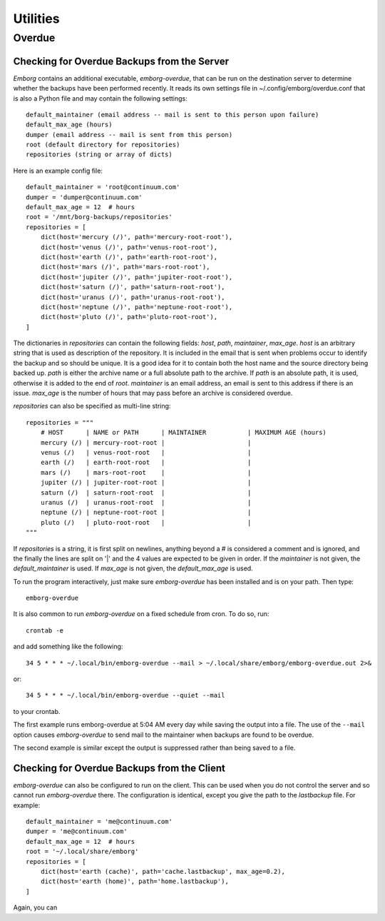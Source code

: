 .. _utilities:

Utilities
=========


Overdue
-------

Checking for Overdue Backups from the Server
~~~~~~~~~~~~~~~~~~~~~~~~~~~~~~~~~~~~~~~~~~~~

*Emborg* contains an additional executable, *emborg-overdue*, that can be run on 
the destination server to determine whether the backups have been performed 
recently.  It reads its own settings file in ~/.config/emborg/overdue.conf that 
is also a Python file and may contain the following settings::

    default_maintainer (email address -- mail is sent to this person upon failure)
    default_max_age (hours)
    dumper (email address -- mail is sent from this person)
    root (default directory for repositories)
    repositories (string or array of dicts)

Here is an example config file::

    default_maintainer = 'root@continuum.com'
    dumper = 'dumper@continuum.com'
    default_max_age = 12  # hours
    root = '/mnt/borg-backups/repositories'
    repositories = [
        dict(host='mercury (/)', path='mercury-root-root'),
        dict(host='venus (/)', path='venus-root-root'),
        dict(host='earth (/)', path='earth-root-root'),
        dict(host='mars (/)', path='mars-root-root'),
        dict(host='jupiter (/)', path='jupiter-root-root'),
        dict(host='saturn (/)', path='saturn-root-root'),
        dict(host='uranus (/)', path='uranus-root-root'),
        dict(host='neptune (/)', path='neptune-root-root'),
        dict(host='pluto (/)', path='pluto-root-root'),
    ]

The dictionaries in *repositories* can contain the following fields: *host*, 
*path*, *maintainer*, *max_age*. *host* is an arbitrary string that is used as 
description of the repository.  It is included in the email that is sent when 
problems occur to identify the backup and so should be unique.  It is a good 
idea for it to contain both the host name and the source directory being backed 
up.  *path* is either the archive name or a full absolute path to the archive.  
If *path* is an absolute path, it is used, otherwise it is added to the end of 
*root*.  *maintainer* is an email address, an email is sent to this address if 
there is an issue.  *max_age* is the number of hours that may pass before an 
archive is considered overdue.

*repositories* can also be specified as multi-line string::

    repositories = """
        # HOST      | NAME or PATH      | MAINTAINER           | MAXIMUM AGE (hours)
        mercury (/) | mercury-root-root |                      |
        venus (/)   | venus-root-root   |                      |
        earth (/)   | earth-root-root   |                      |
        mars (/)    | mars-root-root    |                      |
        jupiter (/) | jupiter-root-root |                      |
        saturn (/)  | saturn-root-root  |                      |
        uranus (/)  | uranus-root-root  |                      |
        neptune (/) | neptune-root-root |                      |
        pluto (/)   | pluto-root-root   |                      |
    """

If *repositories* is a string, it is first split on newlines, anything beyond 
a # is considered a comment and is ignored, and the finally the lines are split 
on '|' and the 4 values are expected to be given in order.  If the *maintainer* 
is not given, the *default_maintainer* is used. If *max_age* is not given, the 
*default_max_age* is used.

To run the program interactively, just make sure *emborg-overdue* has been 
installed and is on your path. Then type::

    emborg-overdue

It is also common to run *emborg-overdue* on a fixed schedule from cron. To do 
so, run::

    crontab -e

and add something like the following::

    34 5 * * * ~/.local/bin/emborg-overdue --mail > ~/.local/share/emborg/emborg-overdue.out 2>&

or::

    34 5 * * * ~/.local/bin/emborg-overdue --quiet --mail

to your crontab.

The first example runs emborg-overdue at 5:04 AM every day while saving the 
output into a file.  The use of the ``--mail`` option causes *emborg-overdue* to 
send mail to the maintainer when backups are found to be overdue.

The second example is similar except the output is suppressed rather than being 
saved to a file.


Checking for Overdue Backups from the Client
~~~~~~~~~~~~~~~~~~~~~~~~~~~~~~~~~~~~~~~~~~~~

*emborg-overdue* can also be configured to run on the client.  This can be used 
when you do not control the server and so cannot run *emborg-overdue* there.  
The configuration is identical, except you give the path to the *lastbackup* 
file.  For example::

    default_maintainer = 'me@continuum.com'
    dumper = 'me@continuum.com'
    default_max_age = 12  # hours
    root = '~/.local/share/emborg'
    repositories = [
        dict(host='earth (cache)', path='cache.lastbackup', max_age=0.2),
        dict(host='earth (home)', path='home.lastbackup'),
    ]

Again, you can 

